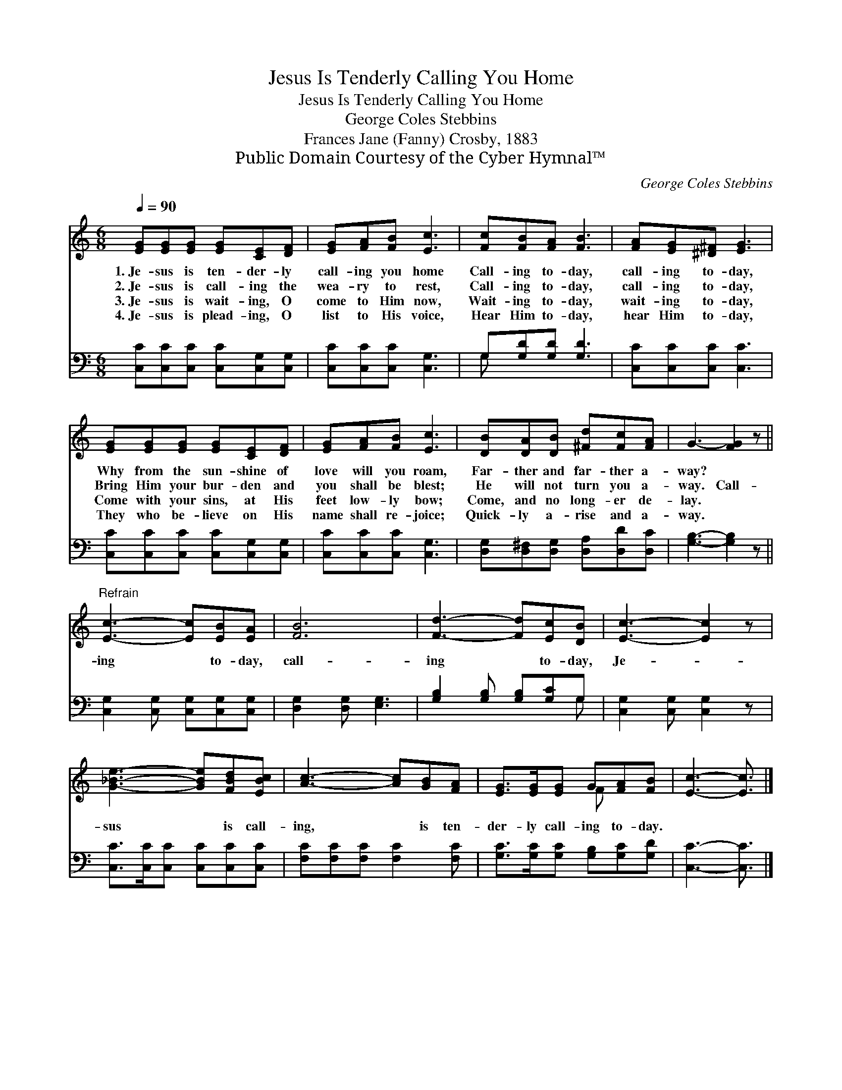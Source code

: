 X:1
T:Jesus Is Tenderly Calling You Home
T:Jesus Is Tenderly Calling You Home
T:George Coles Stebbins
T:Frances Jane (Fanny) Crosby, 1883
T:Public Domain Courtesy of the Cyber Hymnal™
C:George Coles Stebbins
Z:Public Domain
Z:Courtesy of the Cyber Hymnal™
%%score ( 1 2 ) ( 3 4 )
L:1/8
Q:1/4=90
M:6/8
K:C
V:1 treble 
V:2 treble 
V:3 bass 
V:4 bass 
V:1
 [EG][EG][EG] [EG][CE][DF] | [EG][FA][FB] [Ec]3 | [Fc][FB][FA] [FB]3 | [FA][EG][^D^F] [EG]3 | %4
w: 1.~Je- sus is ten- der- ly|call- ing you home|Call- ing to- day,|call- ing to- day,|
w: 2.~Je- sus is call- ing the|wea- ry to rest,|Call- ing to- day,|call- ing to- day,|
w: 3.~Je- sus is wait- ing, O|come to Him now,|Wait- ing to- day,|wait- ing to- day,|
w: 4.~Je- sus is plead- ing, O|list to His voice,|Hear Him to- day,|hear Him to- day,|
 [EG][EG][EG] [EG][CE][DF] | [EG][FA][FB] [Ec]3 | [DB][DA][DB] [^Fd][Fc][FA] | G3- [FG]2 z || %8
w: Why from the sun- shine of|love will you roam,|Far- ther and far- ther a-|way? *|
w: Bring Him your bur- den and|you shall be blest;|He will not turn you a-|way. Call-|
w: Come with your sins, at His|feet low- ly bow;|Come, and no long- er de-|lay. *|
w: They who be- lieve on His|name shall re- joice;|Quick- ly a- rise and a-|way. *|
"^Refrain" [Ec]3- [Ec][EB][EA] | [FB]6 | [Fd]3- [Fd][Ec][DB] | [Ec]3- [Ec]2 z | %12
w: ||||
w: ing * to- day,|call-|ing * to- day,|Je- *|
w: ||||
w: ||||
 [G_Be]3- [GBe][FBd][EBc] | [Ac]3- [Ac][GB][FA] | [EG]>[EG][EG] G[FA][FB] | [Ec]3- [Ec]3/2 |] %16
w: ||||
w: sus * is call-|ing, * is ten-|der- ly call- ing to- day.||
w: ||||
w: ||||
V:2
 x6 | x6 | x6 | x6 | x6 | x6 | x6 | x6 || x6 | x6 | x6 | x6 | x6 | x6 | x3 F x2 | x9/2 |] %16
V:3
 [C,C][C,C][C,C] [C,C][C,G,][C,G,] | [C,C][C,C][C,C] [C,G,]3 | G,[G,D][G,D] [G,D]3 | %3
 [C,C][C,C][C,C] [C,C]3 | [C,C][C,C][C,C] [C,C][C,G,][C,G,] | [C,C][C,C][C,C] [C,G,]3 | %6
 [D,G,][D,^F,][D,G,] [D,A,][D,D][D,C] | [G,B,]3- [G,B,]2 z || [C,G,]2 [C,G,] [C,G,][C,G,][C,G,] | %9
 [D,G,]2 [D,G,] [E,G,]3 | [G,B,]2 [G,B,] [G,B,][G,C]G, | [C,G,]2 [C,G,] [C,G,]2 z | %12
 [C,C]>[C,C][C,C] [C,C][C,C][C,C] | [F,C][F,C][F,C] [F,C]2 [F,C] | %14
 [G,C]>[G,C][G,C] [G,B,][G,C][G,D] | [C,C]3- [C,C]3/2 |] %16
V:4
 x6 | x6 | G, x5 | x6 | x6 | x6 | x6 | x6 || x6 | x6 | x5 G, | x6 | x6 | x6 | x6 | x9/2 |] %16

